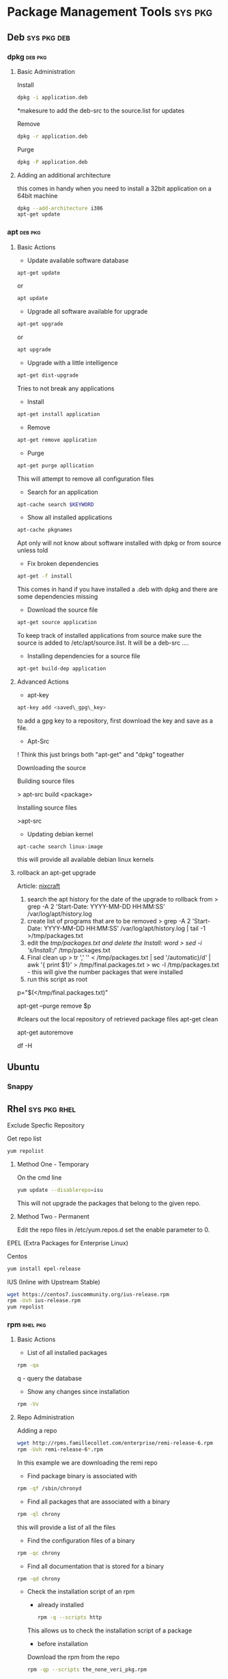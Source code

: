 #+TAGS: sys pkg


* Package Management Tools					    :sys:pkg:
** Deb								:sys:pkg:deb:
*** dpkg							    :deb:pkg:
**** Basic Administration
Install
#+BEGIN_SRC sh
dpkg -i application.deb
#+END_SRC
*makesure to add the deb-src to the source.list for updates

Remove
#+BEGIN_SRC sh
dpkg -r application.deb
#+END_SRC

Purge
#+BEGIN_SRC sh
dpkg -P application.deb
#+END_SRC

**** Adding an additional architecture
this comes in handy when you need to install a 32bit application on a
64bit machine
#+BEGIN_SRC sh
dpkg --add-architecture i386
apt-get update
#+END_SRC

*** apt								    :deb:pkg:
**** Basic Actions
+ Update available software database
#+BEGIN_SRC sh
apt-get update
#+END_SRC
or
#+BEGIN_SRC sh
apt update
#+END_SRC

+ Upgrade all software available for upgrade
#+BEGIN_SRC sh
apt-get upgrade
#+END_SRC
or
#+BEGIN_SRC sh
apt upgrade
#+END_SRC

+ Upgrade with a little intelligence
#+BEGIN_SRC sh
apt-get dist-upgrade
#+END_SRC
Tries to not break any applications

+ Install
#+BEGIN_SRC sh
apt-get install application
#+END_SRC

+ Remove
#+BEGIN_SRC sh
apt-get remove application
#+END_SRC

+ Purge
#+BEGIN_SRC sh
apt-get purge apllication
#+END_SRC
This will attempt to remove all configuration files

+ Search for an application
#+BEGIN_SRC sh
apt-cache search $KEYWORD
#+END_SRC

+ Show all installed applications
#+BEGIN_SRC sh
apt-cache pkgnames
#+END_SRC
Apt only will not know about software installed with dpkg or from source
unless told

+ Fix broken dependencies
#+BEGIN_SRC sh
apt-get -f install
#+END_SRC
This comes in hand if you have installed a .deb with dpkg and there are
some dependencies missing

+ Download the source file
#+BEGIN_SRC sh
apt-get source application
#+END_SRC
To keep track of installed applications from source make sure the source
is added to /etc/apt/source.list. It will be a deb-src ....

+ Installing dependencies for a source file
#+BEGIN_SRC sh
apt-get build-dep application
#+END_SRC

**** Advanced Actions
+ apt-key
#+BEGIN_SRC sh
apt-key add <saved\_gpg\_key>
#+END_SRC
to add a gpg key to a repository, first download the key and save as a
file.

+ Apt-Src

! Think this just brings both "apt-get" and "dpkg" togeather

Downloading the source

Building source files

> apt-src build <package>

Installing source files

>apt-src

+ Updating debian kernel
#+BEGIN_SRC 
apt-cache search linux-image
#+END_SRC
this will provide all available debian linux kernels

**** rollback an apt-get upgrade
Article: [[https://www.cyberciti.biz/howto/debian-linux/ubuntu-linux-rollback-an-apt-get-upgrade/][nixcraft]]
1. search the apt history for the date of the upgrade to rollback from
  > grep -A 2 'Start-Date: YYYY-MM-DD HH:MM:SS' /var/log/apt/history.log
2. create list of programs that are to be removed
  > grep -A 2 'Start-Date: YYYY-MM-DD HH:MM:SS' /var/log/apt/history.log | tail -1 >/tmp/packages.txt
3. edit the /tmp/packages.txt and delete the Install: word
  > sed -i 's/Install://' /tmp/packages.txt
4. Final clean up
  > tr ',' '\n' < /tmp/packages.txt | sed '/automatic)/d' | awk '{ print $1}' > /tmp/final.packages.txt
  > wc -l /tmp/packages.txt - this will give the number packages that were installed
5. run this script as root
# Run as root
# Store packages name in $p
p="$(</tmp/final.packages.txt)"
 
# Nuke it
apt-get --purge remove $p
 
#clears out the local repository of retrieved package files
apt-get clean
 
# Just in case ...
apt-get autoremove
 
# Verify disk space
df -H

** Ubuntu
*** Snappy
** Rhel							       :sys:pkg:rhel:
***** Exclude Specfic Repository
Get repo list
#+BEGIN_SRC sh
yum repolist
#+END_SRC

****** Method One - Temporary
On the cmd line
#+BEGIN_SRC sh
yum update --disablerepo=isu 
#+END_SRC
This will not upgrade the packages that belong to the given repo.

****** Method Two - Permanent
Edit the repo files in /etc/yum.repos.d
set the enable parameter to 0.

***** EPEL (Extra Packages for Enterprise Linux)
Centos
#+BEGIN_SRC sh
yum install epel-release
#+END_SRC

***** IUS (Inline with Upstream Stable)
#+BEGIN_SRC sh
wget https://centos7.iuscommunity.org/ius-release.rpm
rpm -Uvh ius-release.rpm
yum repolist
#+END_SRC
*** rpm								   :rhel:pkg:
**** Basic Actions
- List of all installed packages
#+BEGIN_SRC sh
rpm -qa
#+END_SRC
q - query the database

- Show any changes since installation
#+BEGIN_SRC sh
rpm -Vv
#+END_SRC



**** Repo Administration
Adding a repo
#+BEGIN_SRC sh
wget http://rpms.famillecollet.com/enterprise/remi-release-6.rpm
rpm -Uvh remi-release-6*.rpm
#+END_SRC
In this example we are downloading the remi repo

- Find package binary is associated with
#+BEGIN_SRC sh
rpm -qf /sbin/chronyd
#+END_SRC

- Find all packages that are associated with a binary
#+BEGIN_SRC sh
rpm -ql chrony
#+END_SRC
this will provide a list of all the files

- Find the configuration files of a binary
#+BEGIN_SRC sh
rpm -qc chrony
#+END_SRC

- Find all documentation that is stored for a binary
#+BEGIN_SRC sh
rpm -qd chrony
#+END_SRC

- Check the installation script of an rpm
  - already installed
  #+BEGIN_SRC sh
  rpm -q --scripts http
  #+END_SRC
  This allows us to check the installation script of a package
  
  - before installation
  Download the rpm from the repo
  #+BEGIN_SRC sh
  rpm -qp --scripts the_none_veri_pkg.rpm
  #+END_SRC
  qp - query package

- Query repo for package
#+BEGIN_SRC sh
repoquery -ql yp-tools
#+END_SRC

*** yum								   :rhel:pkg:
**** Basic Administration
- Install application
#+BEGIN_SRC sh
yum install nmap
#+END_SRC

- Remove application
#+BEGIN_SRC sh
yum remove nmap
#+END_SRC

- Purge application
#+BEGIN_SRC sh
yum purge nmap
#+END_SRC

- Install a downloaded rpm
#+BEGIN_SRC sh
yum --nogpgcheck localinstall dl_pkg.rpm
#+END_SRC
this will use the repo list to check for deps

- List all installed packages
#+BEGIN_SRC sh
yum list installed
#+END_SRC
use grep to narrow the search window

**** Repo Administration
list all the repos
#+BEGIN_SRC sh
yum repolist
#+END_SRC

**** Check for system wide upgrades
#+BEGIN_SRC sh
yum update
#+END_SRC
or
#+BEGIN_SRC sh
yum upgrade
#+END_SRC

**** Search for application
#+BEGIN_SRC sh
yum search nmap
#+END_SRC

- Know the binary but not the package
#+BEGIN_SRC sh
yum whatprovides */semanage
#+END_SRC
the */ is to indicate to search for a filename semanage

**** Group Packages
***** Search Group Packages
#+BEGIN_SRC sh
yum grouplist
#+END_SRC

***** Install Package
#+BEGIN_SRC sh
yum groupinstall $GROUP 
#+END_SRC

**** yum-utils
***** Installation
#+BEGIN_SRC sh
yum update && yum install yum-utils
#+END_SRC
***** Find Repo of Installed Pkg
#+BEGIN_SRC sh
find-repo-of-installed httpd
#+END_SRC
***** Remove Duplicate or Ophaned Package
#+BEGIN_SRC sh
package-cleanup --orphans
package-cleanup --oldkernels
#+END_SRC
***** Find out Package dependency lists
#+BEGIN_SRC sh
repo-graph --repoid=updates | less
#+END_SRC
This will print out put all package dependencies format
"libvirt-daemon-driver-nwfilter" -> {
"libnl3"  -- dependent pkg
"glibc"   -- dependent pkg
"libvirt-daemon"
} [color="0.578260869565 0.678260869565 1.0"];

***** Check list of unresolved dependencies
#+BEGIN_SRC sh
repoclosure
#+END_SRC

***** Query Yum for information on package
#+BEGIN_SRC sh
repoquery --requires htop
#+END_SRC

***** Dump all installed RPM Pkgs into Zip file
#+BEGIN_SRC sh
yum-debug-dump
#+END_SRC

***** Restore the dump file
#+BEGIN_SRC sh
yum-debug-restore yum_debug_dump-localhost.localdomain-2017-02-24_20:59:05.txt.gz
#+END_SRC

***** Fix Unfinished or Aborted Yum Transactions
#+BEGIN_SRC sh
yum-complete-transaction --cleanup-only
yum update
#+END_SRC
Incomplete transactions can be found in /var/lib/yum/transaction-all* and transaction-done*

*** dnf 						       :sys:rhel:pkg:
**** Basic Administration					   :rhel:dnf:
- Install application
#+BEGIN_SRC sh
dnf install vim
#+END_SRC

- Remove application
#+BEGIN_SRC sh
dnf remove vim
#+END_SRC

- Search for application
#+BEGIN_SRC sh
dnf search vim
#+END_SRC

- Check for available updates
#+BEGIN_SRC sh
dnf check-update
#+END_SRC

- Upgrade All Software to Newest Version
#+BEGIN_SRC sh
dnf upgrade
#+END_SRC

- Upgrade a specific package
#+BEGIN_SRC sh
dnf upgrade vim
#+END_SRC

** Suse							       :sys:pkg:suse:
*** zypper							   :suse:pkg:
** Arch							       :sys:pkg:arch:
*** ABS(Arch Build System)
Arch: [[https://wiki.archlinux.org/index.php/Arch_Build_System][archlinux.org/Arch_Build_System]]
*** pacman							   :arch:pkg:
- list installed pkgs
#+BEGIN_SRC sh
pacman -Q > pkg_list.txt
#+END_SRC

- delete orphaned pkgs
#+BEGIN_SRC sh
pacman -Rns $(pacman -Qtdq)
#+END_SRC

- Similar to autoremove in debian
#+BEGIN_SRC sh
pacman -R $(pacman -Qtdq)
#+END_SRC

- Clean out the old pkg from /var/cache/pacman/pkg/

*** yaourt							   :arch:pkg:
**** Diagnosis
- Search for pkg
#+BEGIN_SRC sh
yaourt -Ss python
#+END_SRC

- Provide yaourt Stats
#+BEGIN_SRC sh
yaourt --stats
#+END_SRC

- View all installed software
#+BEGIN_SRC sh
yaourt -Q
#+END_SRC

--date - will output list in chronological order
-t - this will output packages that have no dependencies

**** Operations
- Install pkg
#+BEGIN_SRC sh
yaourt -S python3.5
#+END_SRC

- Remove pkg
#+BEGIN_SRC sh
yaourt -Sr python3.5
#+END_SRC

- upgrade system
#+BEGIN_SRC sh
yaourt -Syu
#+END_SRC

- Update repos
#+BEGIN_SRC sh
yaourt -Sy
#+END_SRC

- Build from source
#+BEGIN_SRC sh
yaourt -Sb
#+END_SRC

- Backup Database
#+BEGIN_SRC sh
yaourt -B
#+END_SRC
*** pacli                                                          :arch:pkg:
This tool is a tui for both pacman and yaourt
** freeBSD
*** pkg
*** ports
